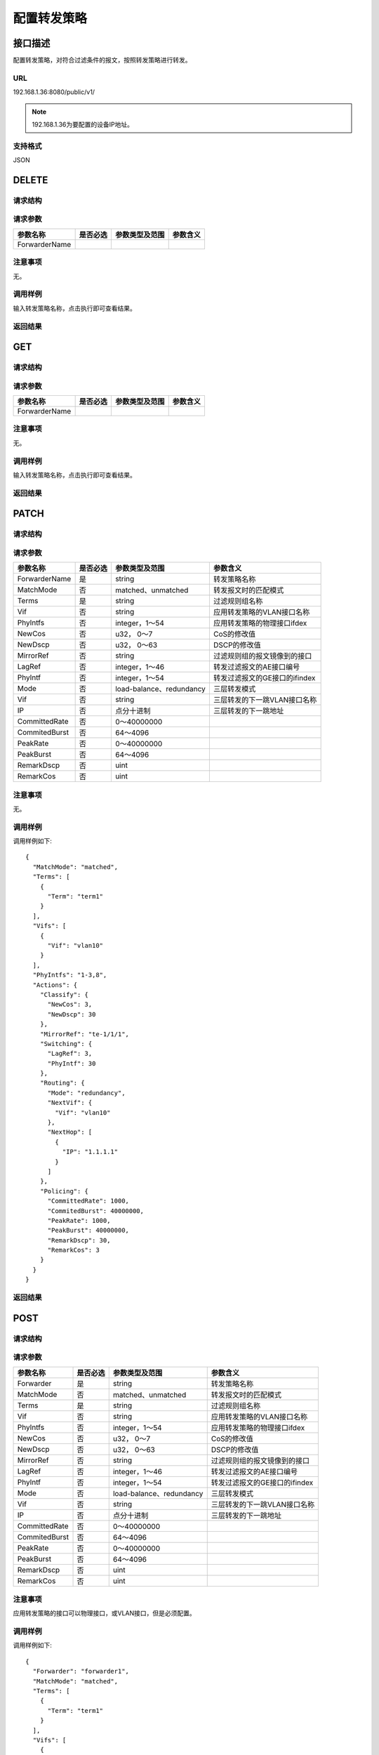 配置转发策略
=======================================

接口描述
---------------------------------------
配置转发策略，对符合过滤条件的报文，按照转发策略进行转发。

URL
+++++++++++++++++++++++++++++++++++++++
192.168.1.36:8080/public/v1/

.. note::

    192.168.1.36为要配置的设备IP地址。

支持格式
+++++++++++++++++++++++++++++++++++++++
JSON

DELETE
---------------------------------------

请求结构
+++++++++++++++++++++++++++++++++++++++


请求参数
+++++++++++++++++++++++++++++++++++++++

==================  =========   =========================   ============================
参数名称             是否必选     参数类型及范围                 参数含义
==================  =========   =========================   ============================
ForwarderName      
==================  =========   =========================   ============================

注意事项
+++++++++++++++++++++++++++++++++++++++
无。

调用样例
+++++++++++++++++++++++++++++++++++++++
输入转发策略名称，点击执行即可查看结果。

返回结果
+++++++++++++++++++++++++++++++++++++++


GET
---------------------------------------

请求结构
+++++++++++++++++++++++++++++++++++++++


请求参数
+++++++++++++++++++++++++++++++++++++++

==================  =========   =========================   ============================
参数名称             是否必选     参数类型及范围                 参数含义
==================  =========   =========================   ============================
ForwarderName      
==================  =========   =========================   ============================

注意事项
+++++++++++++++++++++++++++++++++++++++
无。

调用样例
+++++++++++++++++++++++++++++++++++++++
输入转发策略名称，点击执行即可查看结果。

返回结果
+++++++++++++++++++++++++++++++++++++++


PATCH
---------------------------------------

请求结构
+++++++++++++++++++++++++++++++++++++++


请求参数
+++++++++++++++++++++++++++++++++++++++

==================  =========   =========================   ============================
参数名称             是否必选     参数类型及范围                 参数含义
==================  =========   =========================   ============================
ForwarderName       是          string                      转发策略名称
MatchMode           否          matched、unmatched           转发报文时的匹配模式
Terms               是          string                       过滤规则组名称
Vif                 否          string                       应用转发策略的VLAN接口名称
PhyIntfs            否          integer，1～54                应用转发策略的物理接口ifdex
NewCos              否          u32， 0～7                    CoS的修改值
NewDscp             否          u32， 0～63                   DSCP的修改值
MirrorRef           否          string                       过滤规则组的报文镜像到的接口
LagRef              否          integer，1～46                转发过滤报文的AE接口编号
PhyIntf             否          integer，1～54               转发过滤报文的GE接口的ifindex
Mode                否          load-balance、redundancy     三层转发模式
Vif                 否          string                       三层转发的下一跳VLAN接口名称
IP                  否          点分十进制                    三层转发的下一跳地址
CommittedRate       否          0～40000000
CommitedBurst       否          64～4096
PeakRate            否          0～40000000
PeakBurst           否          64～4096
RemarkDscp          否          uint
RemarkCos           否          uint
==================  =========   =========================   ============================

注意事项
+++++++++++++++++++++++++++++++++++++++
无。

调用样例
+++++++++++++++++++++++++++++++++++++++
调用样例如下::

 {
   "MatchMode": "matched",
   "Terms": [
     {
       "Term": "term1"
     }
   ],
   "Vifs": [
     {
       "Vif": "vlan10"
     }
   ],
   "PhyIntfs": "1-3,8",
   "Actions": {
     "Classify": {
       "NewCos": 3,
       "NewDscp": 30
     },
     "MirrorRef": "te-1/1/1",
     "Switching": {
       "LagRef": 3,
       "PhyIntf": 30
     },
     "Routing": {
       "Mode": "redundancy",
       "NextVif": {
         "Vif": "vlan10"
       },
       "NextHop": [
         {
           "IP": "1.1.1.1"
         }
       ]
     },
     "Policing": {
       "CommittedRate": 1000,
       "CommitedBurst": 40000000,
       "PeakRate": 1000,
       "PeakBurst": 40000000,
       "RemarkDscp": 30,
       "RemarkCos": 3
     }
   }
 }

返回结果
+++++++++++++++++++++++++++++++++++++++


POST
---------------------------------------

请求结构
+++++++++++++++++++++++++++++++++++++++


请求参数
+++++++++++++++++++++++++++++++++++++++

==================  =========   =========================   ============================
参数名称             是否必选     参数类型及范围                 参数含义
==================  =========   =========================   ============================
Forwarder           是          string                       转发策略名称
MatchMode           否          matched、unmatched           转发报文时的匹配模式
Terms               是          string                       过滤规则组名称
Vif                 否          string                       应用转发策略的VLAN接口名称
PhyIntfs            否          integer，1～54                应用转发策略的物理接口ifdex
NewCos              否          u32， 0～7                    CoS的修改值
NewDscp             否          u32， 0～63                   DSCP的修改值
MirrorRef           否          string                       过滤规则组的报文镜像到的接口
LagRef              否          integer，1～46                转发过滤报文的AE接口编号
PhyIntf             否          integer，1～54               转发过滤报文的GE接口的ifindex
Mode                否          load-balance、redundancy     三层转发模式
Vif                 否          string                       三层转发的下一跳VLAN接口名称
IP                  否          点分十进制                    三层转发的下一跳地址
CommittedRate       否          0～40000000
CommitedBurst       否          64～4096
PeakRate            否          0～40000000
PeakBurst           否          64～4096
RemarkDscp          否          uint
RemarkCos           否          uint
==================  =========   =========================   ============================


注意事项
+++++++++++++++++++++++++++++++++++++++
应用转发策略的接口可以物理接口，或VLAN接口，但是必须配置。

调用样例
+++++++++++++++++++++++++++++++++++++++
调用样例如下::

 {
   "Forwarder": "forwarder1",
   "MatchMode": "matched",
   "Terms": [
     {
       "Term": "term1"
     }
   ],
   "Vifs": [
     {
       "Vif": "vlan10"
     }
   ],
   "PhyIntfs": "1-3,8",
   "Actions": {
     "Classify": {
       "NewCos": 3,
       "NewDscp": 30
     },
     "MirrorRef": "te-1/1/1",
     "Switching": {
       "LagRef": 3,
       "PhyIntf": 30
     },
     "Routing": {
       "Mode": "redundancy",
       "NextVif": {
         "Vif": "vlan10"
       },
       "NextHop": [
         {
           "IP": "1.1.1.1"
         }
       ]
     },
     "Policing": {
       "CommittedRate": 1000,
       "CommitedBurst": 40000000,
       "PeakRate": 1000,
       "PeakBurst": 40000000,
       "RemarkDscp": 30,
       "RemarkCos": 3
     }
   }
 }



返回结果
+++++++++++++++++++++++++++++++++++++++


PUT
---------------------------------------

请求结构
+++++++++++++++++++++++++++++++++++++++


请求参数
+++++++++++++++++++++++++++++++++++++++

==================  =========   =========================   ============================
参数名称             是否必选     参数类型及范围                 参数含义
==================  =========   =========================   ============================
Forwarder           是          string                       转发策略名称
MatchMode           否          matched、unmatched           转发报文时的匹配模式
Terms               是          string                       过滤规则组名称
Vif                 否          string                       应用转发策略的VLAN接口名称
PhyIntfs            否          integer，1～54                应用转发策略的物理接口ifdex
NewCos              否          u32， 0～7                    CoS的修改值
NewDscp             否          u32， 0～63                   DSCP的修改值
MirrorRef           否          string                       过滤规则组的报文镜像到的接口
LagRef              否          integer，1～46                转发过滤报文的AE接口编号
PhyIntf             否          integer，1～54               转发过滤报文的GE接口的ifindex
Mode                否          load-balance、redundancy     三层转发模式
Vif                 否          string                       三层转发的下一跳VLAN接口名称
IP                  否          点分十进制                    三层转发的下一跳地址
CommittedRate       否          0～40000000
CommitedBurst       否          64～4096
PeakRate            否          0～40000000
PeakBurst           否          64～4096
RemarkDscp          否          uint
RemarkCos           否          uint
==================  =========   =========================   ============================

注意事项
+++++++++++++++++++++++++++++++++++++++
无。

调用样例
+++++++++++++++++++++++++++++++++++++++
调用样例如下::

 {
   "Forwarder": "forwarder1",
   "MatchMode": "matched",
   "Terms": [
     {
       "Term": "term1"
     }
   ],
   "Vifs": [
     {
       "Vif": "vlan10"
     }
   ],
   "PhyIntfs": "1-3,8",
   "Actions": {
     "Classify": {
       "NewCos": 3,
       "NewDscp": 30
     },
     "MirrorRef": "te-1/1/1",
     "Switching": {
       "LagRef": 3,
       "PhyIntf": 30
     },
     "Routing": {
       "Mode": "redundancy",
       "NextVif": {
         "Vif": "vlan10"
       },
       "NextHop": [
         {
           "IP": "1.1.1.1"
         }
       ]
     },
     "Policing": {
       "CommittedRate": 1000,
       "CommitedBurst": 40000000,
       "PeakRate": 1000,
       "PeakBurst": 40000000,
       "RemarkDscp": 30,
       "RemarkCos": 3
     }
   }
 }


返回结果
+++++++++++++++++++++++++++++++++++++++